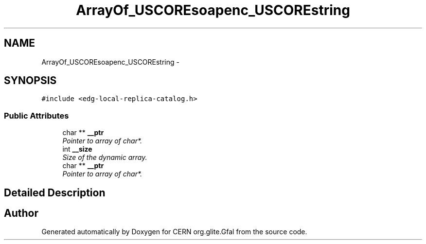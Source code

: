 .TH "ArrayOf_USCOREsoapenc_USCOREstring" 3 "12 Apr 2011" "Version 1.90" "CERN org.glite.Gfal" \" -*- nroff -*-
.ad l
.nh
.SH NAME
ArrayOf_USCOREsoapenc_USCOREstring \- 
.SH SYNOPSIS
.br
.PP
\fC#include <edg-local-replica-catalog.h>\fP
.PP
.SS "Public Attributes"

.in +1c
.ti -1c
.RI "char ** \fB__ptr\fP"
.br
.RI "\fIPointer to array of char*. \fP"
.ti -1c
.RI "int \fB__size\fP"
.br
.RI "\fISize of the dynamic array. \fP"
.ti -1c
.RI "char ** \fB__ptr\fP"
.br
.RI "\fIPointer to array of char*. \fP"
.in -1c
.SH "Detailed Description"
.PP 
'http://rls.data.edg.org':ArrayOf_soapenc_string is a complexType with complexContent restriction of SOAP-ENC:Array. SOAP encoded array of xs:string 
.PP


.SH "Author"
.PP 
Generated automatically by Doxygen for CERN org.glite.Gfal from the source code.
